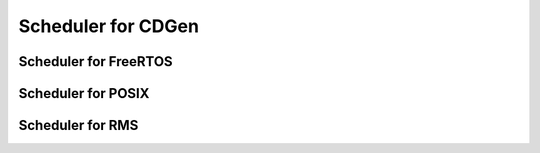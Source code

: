 ##############################
Scheduler for CDGen
##############################




Scheduler for FreeRTOS
-------------------------

Scheduler for POSIX
-------------------------

Scheduler for RMS
-------------------------